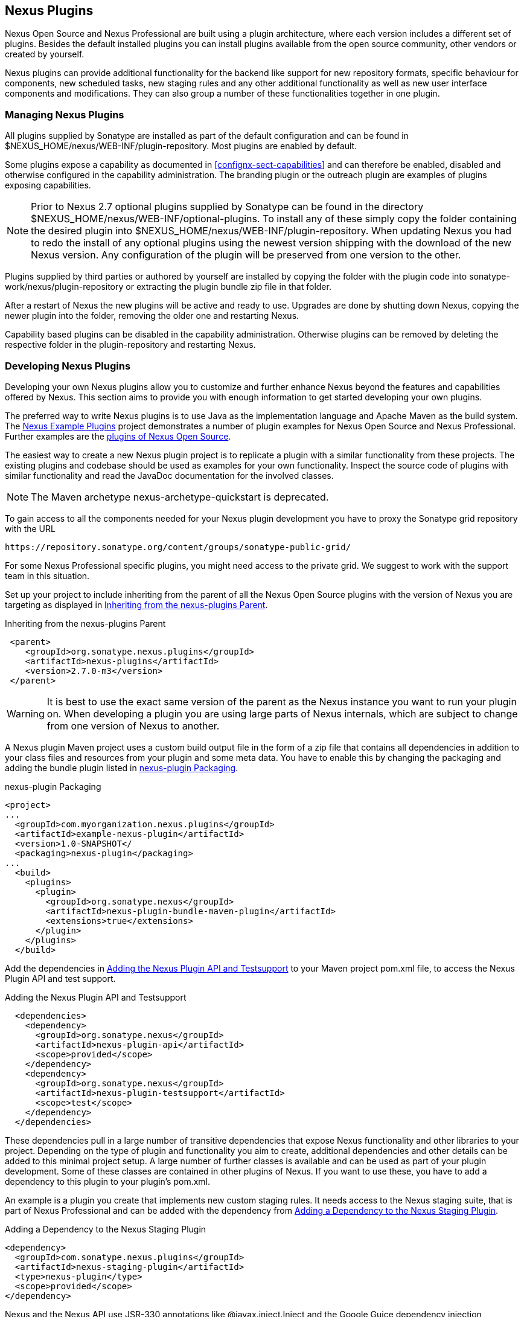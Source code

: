 [[plugins]]
== Nexus Plugins

Nexus Open Source and Nexus Professional are built using a plugin
architecture, where each version includes a different set of
plugins. Besides the default installed plugins you can install plugins
available from the open source community, other vendors or created by
yourself.

Nexus plugins can provide additional functionality for the backend
like support for new repository formats, specific behaviour for
components, new scheduled tasks, new staging rules and any other
additional functionality as well as new user interface components and
modifications. They can also group a number of these functionalities
together in one plugin.
 
[[install-additional-plugins]]
=== Managing Nexus Plugins

All plugins supplied by Sonatype are installed as part of the default
configuration and can be found in
+$NEXUS_HOME/nexus/WEB-INF/plugin-repository+.  Most plugins are
enabled by default.

Some plugins expose a capability as documented in
<<confignx-sect-capabilities>> and can therefore be enabled, disabled
and otherwise configured in the capability administration. The
branding plugin or the outreach plugin are examples of plugins
exposing capabilities.

NOTE: Prior to Nexus 2.7 optional plugins supplied by Sonatype can be
found in the directory
+$NEXUS_HOME/nexus/WEB-INF/optional-plugins+. To install any of these
simply copy the folder containing the desired plugin into
+$NEXUS_HOME/nexus/WEB-INF/plugin-repository+.  When updating Nexus
you had to redo the install of any optional plugins using the newest
version shipping with the download of the new Nexus version. Any
configuration of the plugin will be preserved from one version to the
other.

Plugins supplied by third parties or authored by yourself are
installed by copying the folder with the plugin code into
+sonatype-work/nexus/plugin-repository+ or extracting the plugin
bundle zip file in that folder.

After a restart of Nexus the new plugins will be active and ready
to use. Upgrades are done by shutting down Nexus, copying the newer
plugin into the folder, removing the older one and restarting Nexus.

Capability based plugins can be disabled in the capability
administration. Otherwise plugins can be removed by deleting the
respective folder in the plugin-repository and restarting Nexus.

[[plugdev]]
=== Developing Nexus Plugins

Developing your own Nexus plugins allow you to customize and further
enhance Nexus beyond the features and capabilities offered by
Nexus. This section aims to provide you with enough information to get
started developing your own plugins.

The preferred way to write Nexus plugins is to use Java as the
implementation language and Apache Maven as the build system. The
https://github.com/sonatype/nexus-example-plugins[Nexus Example
Plugins] project demonstrates a number of plugin examples for Nexus
Open Source and Nexus Professional. Further examples are the
https://github.com/sonatype/nexus-oss/tree/master/plugins[plugins of
Nexus Open Source].

The easiest way to create a new Nexus plugin project is to replicate a
plugin with a similar functionality from these projects. The existing
plugins and codebase should be used as examples for your own
functionality. Inspect the source code of plugins with similar
functionality and read the JavaDoc documentation for the involved
classes.

NOTE: The Maven archetype nexus-archetype-quickstart is deprecated.

To gain access to all the components needed for your Nexus plugin
development you have to proxy the Sonatype grid repository with the
URL

----
https://repository.sonatype.org/content/groups/sonatype-public-grid/
----

For some Nexus Professional specific plugins, you might need access to
the private grid. We suggest to work with the support team in this
situation.

Set up your project to include inheriting from the parent of all the
Nexus Open Source plugins with the version of Nexus you are targeting
as displayed in <<fig-nexus-plugins-parent>>.

[[fig-nexus-plugins-parent]]
.Inheriting from the nexus-plugins Parent
----
 <parent>
    <groupId>org.sonatype.nexus.plugins</groupId>
    <artifactId>nexus-plugins</artifactId>
    <version>2.7.0-m3</version>
 </parent>
---- 

WARNING: It is best to use the exact same version of the parent as the
Nexus instance you want to run your plugin on. When developing a
plugin you are using large parts of Nexus internals, which are subject
to change from one version of Nexus to another.

A Nexus plugin Maven project uses a custom build output file in the
form of a zip file that contains all dependencies in addition to your
class files and resources from your plugin and some meta data. You
have to enable this by changing the packaging and adding the bundle
plugin listed in <<fig-nexus-plugins-packaging>>.


[[fig-nexus-plugins-packaging]]
.nexus-plugin Packaging
----
<project>
...
  <groupId>com.myorganization.nexus.plugins</groupId>
  <artifactId>example-nexus-plugin</artifactId>
  <version>1.0-SNAPSHOT</
  <packaging>nexus-plugin</packaging>
...
  <build>
    <plugins>
      <plugin>
        <groupId>org.sonatype.nexus</groupId>
        <artifactId>nexus-plugin-bundle-maven-plugin</artifactId>
        <extensions>true</extensions>
      </plugin>
    </plugins>
  </build>
----

Add the dependencies in <<fig-nexus-plugins-api-dependency>> to your
Maven project pom.xml file, to access the Nexus Plugin API and test
support.

[[fig-nexus-plugins-api-dependency]]
.Adding the Nexus Plugin API and Testsupport
----
  <dependencies>
    <dependency>
      <groupId>org.sonatype.nexus</groupId>
      <artifactId>nexus-plugin-api</artifactId>
      <scope>provided</scope>
    </dependency>
    <dependency>
      <groupId>org.sonatype.nexus</groupId>
      <artifactId>nexus-plugin-testsupport</artifactId>
      <scope>test</scope>
    </dependency>
  </dependencies>
----

These dependencies pull in a large number of transitive dependencies
that expose Nexus functionality and other libraries to your project.
Depending on the type of plugin and functionality you aim to create,
additional dependencies and other details can be added to this minimal
project setup.  A large number of further classes is available and can
be used as part of your plugin development. Some of these classes are
contained in other plugins of Nexus. If you want to use these, you
have to add a dependency to this plugin to your plugin's pom.xml.

An example is a plugin you create that implements new custom staging
rules. It needs access to the Nexus staging suite, that is part of
Nexus Professional and can be added with the dependency from 
<<fig-staging-dependency>>.

[[fig-staging-dependency]]
.Adding a Dependency to the Nexus Staging Plugin
----
<dependency>
  <groupId>com.sonatype.nexus.plugins</groupId>
  <artifactId>nexus-staging-plugin</artifactId>
  <type>nexus-plugin</type>
  <scope>provided</scope>
</dependency>
----

Nexus and the Nexus API use JSR-330 annotations like
+@javax.inject.Inject+ and the Google Guice dependency injection
framework. Typical classes are +@Named+ and are often a
+@Singleton+ . Other components are typically injected via
constructor injection as displayed in the example from the virusscan
example plugin in <<fig-constructor-injection>>.  

[[fig-constructor-injection]]
.Constructor Injection
----
  @Inject
  public VirusScannerRequestProcessor(final EventBus eventBus,
                                      final List<VirusScanner> scanners)
  {
    this.eventBus = Preconditions.checkNotNull(eventBus);
    this.scanners = Preconditions.checkNotNull(scanners);
    ...
----

Your Maven project setup should follow the typical standard directory
layout conventions. In addition static resources such as JavaScript
files, images, and CSS should be placed in
+src/main/resources/static+.

Once you have created your Maven project as described above, you can
build the plugin with

----
mvn clean install
----

A successful build includes the creation of a +*-bundle.zip+ file in
the +target+ folder. To install your plugin into Nexus you can extract
it into the +plugin-repository+ directory as described in
<<install-additional-plugins>>.


=== Summary

The Nexus architecture is largely based on plugins including the
differentiation of Nexus Open Source and Nexus Professional. By
inspecting the example plugins and the Nexus open source project, you
can create additional Nexus functionality for yourself as well as
potentially share it with the Nexus user community.

////
/* Local Variables: */
/* ispell-personal-dictionary: "ispell.dict" */
/* End:             */
////
